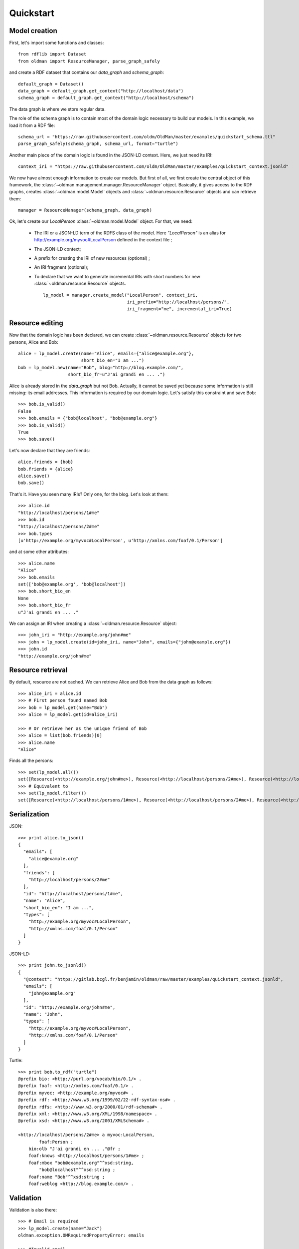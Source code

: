 .. _quickstart:

==========
Quickstart
==========

Model creation
--------------

First, let's import some functions and classes::

   from rdflib import Dataset
   from oldman import ResourceManager, parse_graph_safely

and create a RDF dataset that contains our `data_graph` and `schema_graph`::

    default_graph = Dataset()
    data_graph = default_graph.get_context("http://localhost/data")
    schema_graph = default_graph.get_context("http://localhost/schema")

The data graph is where we store regular data.

The role of the schema graph is to contain most of the domain logic necessary to build our models.
In this example, we load it from a RDF file::

    schema_url = "https://raw.githubusercontent.com/oldm/OldMan/master/examples/quickstart_schema.ttl"
    parse_graph_safely(schema_graph, schema_url, format="turtle")

Another main piece of the domain logic is found in the JSON-LD context.
Here, we just need its IRI::

    context_iri = "https://raw.githubusercontent.com/oldm/OldMan/master/examples/quickstart_context.jsonld"

We now have almost enough information to create our models.
But first of all, we first create the central object of this framework,
the :class:`~oldman.management.manager.ResourceManager` object.
Basically, it gives access to the RDF graphs, creates :class:`~oldman.model.Model` objects and
:class:`~oldman.resource.Resource` objects and can retrieve them::

    manager = ResourceManager(schema_graph, data_graph)

Ok, let's create our `LocalPerson` :class:`~oldman.model.Model` object.
For that, we need:
 * The IRI or a JSON-LD term of the RDFS class of the model. Here `"LocalPerson"` is an alias
   for `<http://example.org/myvoc#LocalPerson>`_ defined in the context file ;
 * The JSON-LD context;
 * A prefix for creating the IRI of new resources (optional) ;
 * An IRI fragment (optional);
 * To declare that we want to generate incremental IRIs with short numbers
   for new :class:`~oldman.resource.Resource` objects. ::

    lp_model = manager.create_model("LocalPerson", context_iri,
                                    iri_prefix="http://localhost/persons/",
                                    iri_fragment="me", incremental_iri=True)


Resource editing
----------------
Now that the domain logic has been declared, we can create :class:`~oldman.resource.Resource` objects
for two persons, Alice and Bob::

    alice = lp_model.create(name="Alice", emails={"alice@example.org"},
                            short_bio_en="I am ...")
    bob = lp_model.new(name="Bob", blog="http://blog.example.com/",
                       short_bio_fr=u"J'ai grandi en ... .")

Alice is already stored in the `data_graph` but not Bob.
Actually, it cannot be saved yet because some information is still missing: its email addresses.
This information is required by our domain logic. Let's satisfy this constraint and save Bob::

    >>> bob.is_valid()
    False
    >>> bob.emails = {"bob@localhost", "bob@example.org"}
    >>> bob.is_valid()
    True
    >>> bob.save()

Let's now declare that they are friends::

    alice.friends = {bob}
    bob.friends = {alice}
    alice.save()
    bob.save()

That's it. Have you seen many IRIs? Only one, for the blog.
Let's look at them::

    >>> alice.id
    "http://localhost/persons/1#me"
    >>> bob.id
    "http://localhost/persons/2#me"
    >>> bob.types
    [u'http://example.org/myvoc#LocalPerson', u'http://xmlns.com/foaf/0.1/Person']

and at some other attributes::

    >>> alice.name
    "Alice"
    >>> bob.emails
    set(['bob@example.org', 'bob@localhost'])
    >>> bob.short_bio_en
    None
    >>> bob.short_bio_fr
    u"J'ai grandi en ... ."

We can assign an IRI when creating a  :class:`~oldman.resource.Resource` object::

    >>> john_iri = "http://example.org/john#me"
    >>> john = lp_model.create(id=john_iri, name="John", emails={"john@example.org"})
    >>> john.id
    "http://example.org/john#me"


Resource retrieval
------------------

By default, resource are not cached.
We can retrieve Alice and Bob from the data graph as follows::

    >>> alice_iri = alice.id
    >>> # First person found named Bob
    >>> bob = lp_model.get(name="Bob")
    >>> alice = lp_model.get(id=alice_iri)

    >>> # Or retrieve her as the unique friend of Bob
    >>> alice = list(bob.friends)[0]
    >>> alice.name
    "Alice"

Finds all the persons::

    >>> set(lp_model.all())
    set([Resource(<http://example.org/john#me>), Resource(<http://localhost/persons/2#me>), Resource(<http://localhost/persons/1#me>)])
    >>> # Equivalent to
    >>> set(lp_model.filter())
    set([Resource(<http://localhost/persons/1#me>), Resource(<http://localhost/persons/2#me>), Resource(<http://example.org/john#me>)])


Serialization
-------------
JSON::

    >>> print alice.to_json()
    {
      "emails": [
        "alice@example.org"
      ],
      "friends": [
        "http://localhost/persons/2#me"
      ],
      "id": "http://localhost/persons/1#me",
      "name": "Alice",
      "short_bio_en": "I am ...",
      "types": [
        "http://example.org/myvoc#LocalPerson",
        "http://xmlns.com/foaf/0.1/Person"
      ]
    }
JSON-LD::

    >>> print john.to_jsonld()
    {
      "@context": "https://gitlab.bcgl.fr/benjamin/oldman/raw/master/examples/quickstart_context.jsonld",
      "emails": [
        "john@example.org"
      ],
      "id": "http://example.org/john#me",
      "name": "John",
      "types": [
        "http://example.org/myvoc#LocalPerson",
        "http://xmlns.com/foaf/0.1/Person"
      ]
    }

Turtle::

    >>> print bob.to_rdf("turtle")
    @prefix bio: <http://purl.org/vocab/bio/0.1/> .
    @prefix foaf: <http://xmlns.com/foaf/0.1/> .
    @prefix myvoc: <http://example.org/myvoc#> .
    @prefix rdf: <http://www.w3.org/1999/02/22-rdf-syntax-ns#> .
    @prefix rdfs: <http://www.w3.org/2000/01/rdf-schema#> .
    @prefix xml: <http://www.w3.org/XML/1998/namespace> .
    @prefix xsd: <http://www.w3.org/2001/XMLSchema#> .

    <http://localhost/persons/2#me> a myvoc:LocalPerson,
            foaf:Person ;
        bio:olb "J'ai grandi en ... ."@fr ;
        foaf:knows <http://localhost/persons/1#me> ;
        foaf:mbox "bob@example.org"^^xsd:string,
            "bob@localhost"^^xsd:string ;
        foaf:name "Bob"^^xsd:string ;
        foaf:weblog <http://blog.example.com/> .

Validation
----------
Validation is also there::

    >>> # Email is required
    >>> lp_model.create(name="Jack")
    oldman.exception.OMRequiredPropertyError: emails

    >>> #Invalid email
    >>> bob.emails = {'you_wont_email_me'}
    oldman.exception.OMAttributeTypeCheckError: you_wont_email_me is not a valid email (bad format)

    >>> # Not a set
    >>> bob.emails = "bob@example.com"
    oldman.exception.OMAttributeTypeCheckError: A container (<type 'set'>) was expected instead of <type 'str'>

    >>> #Invalid name
    >>> bob.name = 5
    oldman.exception.OMAttributeTypeCheckError: 5 is not a (<type 'str'>, <type 'unicode'>)

Domain logic
------------

Here is the declared domain logic that we used:

JSON-LD context::

    {
      "@context": {
        "xsd": "http://www.w3.org/2001/XMLSchema#",
        "foaf": "http://xmlns.com/foaf/0.1/",
        "bio": "http://purl.org/vocab/bio/0.1/",
        "myvoc": "http://example.org/myvoc#",
        "Person": "foaf:Person",
        "LocalPerson": "myvoc:LocalPerson",
        "id": "@id",
        "types": "@type",
        "friends": {
          "@id": "foaf:knows",
          "@type": "@id",
          "@container": "@set"
        },
        "short_bio_fr": {
          "@id": "bio:olb",
          "@language": "fr"
        },
        "name": {
          "@id": "foaf:name",
          "@type": "xsd:string"
        },
        "emails": {
          "@id": "foaf:mbox",
          "@type": "xsd:string",
          "@container": "@set"
        },
        "blog": {
          "@id": "foaf:weblog",
          "@type": "@id"
        },
        "short_bio_en": {
          "@id": "bio:olb",
          "@language": "en"
        }
      }
    }


Schema (uses the Hydra vocabulary)::

    @prefix bio: <http://purl.org/vocab/bio/0.1/> .
    @prefix foaf: <http://xmlns.com/foaf/0.1/> .
    @prefix hydra: <http://www.w3.org/ns/hydra/core#> .
    @prefix myvoc: <http://example.org/myvoc#> .
    @prefix rdfs: <http://www.w3.org/2000/01/rdf-schema#> .

    # Properties that may be given to a foaf:Person (no requirement)
    foaf:Person a hydra:Class ;
        hydra:supportedProperty [ hydra:property foaf:mbox ],
            [ hydra:property foaf:weblog ],
            [ hydra:property foaf:name ],
            [ hydra:property bio:olb ],
            [ hydra:property foaf:knows ].

    # Local version of a Person with requirements
    myvoc:LocalPerson a hydra:Class ;
        rdfs:subClassOf foaf:Person ;
        hydra:supportedProperty [ hydra:property foaf:mbox ;
                hydra:required true ],
            [ hydra:property foaf:name ;
                hydra:required true ].